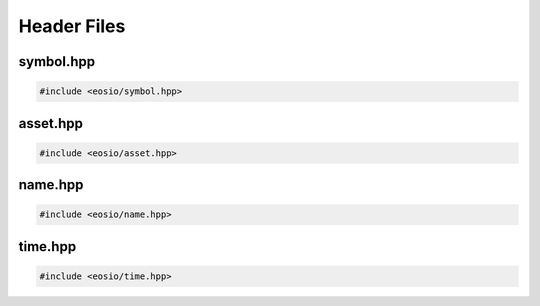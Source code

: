 ===========================================
Header Files
===========================================

symbol.hpp
===========================================

.. code-block:: cpp

  #include <eosio/symbol.hpp>

.. cpp:class:: eosio::symbol_code

  Information about a token symbol, the symbol can be up to 7 characters long.

  Example:

  .. code-block:: cpp

    auto symbol_code = eosio::symbol_code("EOS");

  .. cpp:function:: symbol_code(std::string_view str)

    Construct a new ``symbol_code`` initialising value with ``str``

  .. cpp:function:: symbol_code(uint64_t raw)

    Construct a new ``symbol_code`` initialising value with ``raw``

  .. cpp:function:: std::string to_string()

    Returns the symbol name as a string
  
  .. cpp:function:: uint64_t raw()

    Returns the raw ``uint64_t`` value for the symbol
  
  .. cpp:function:: friend bool operator == (const symbol_code& a, const symbol_code& b)
  .. cpp:function:: friend bool operator != (const symbol_code& a, const symbol_code& b)
  .. cpp:function:: friend bool operator < (const symbol_code& a, const symbol_code& b)

  .. cpp:var:: private uint64_t value

    Stores the symbol code as a ``uint64_t`` value

.. cpp:class:: eosio::symbol

  Used to define a token's :cpp:class:`symbol_code` and ``precision`` (digits after the decimal).
  
  Example:

  .. code-block:: cpp

    auto symbol = eosio::asset("10.0000 EOS").symbol;
    symbol.code(); // eosio::symbol_code("EOS")
    symbol.precision(); // 4

  For example, ``10.0000 EOS`` has *symbol_code* **EOS** and *precision* **4**.
  A ``symbol`` can be written as ``{precision},{symbol}``
  (in above example, ``4,EOS``).

  .. cpp:function:: symbol(eosio::symbol_code sc, uint8_t precision)
  .. cpp:function:: symbol(std::string_view sc, uint8_t precision)

  .. cpp:function:: eosio::symbol_code code()
  .. cpp:function:: uint8_t precision()


.. cpp:class:: eosio::extended_symbol

  A type of token is created by the
  :cpp:func:`token::create` action.
  The same contract account cannot ``create`` two types of tokens 
  with the same ``symbol``,
  but two different accounts deployed with the same ``eosio.token`` contract can
  create separate tokens with identical ``symbol``.

  To prevent such vulnerability,
  a ``extended_symbol`` s could be equal but represent two different tokens.

  .. cpp:member:: int64_t amount = 0

  .. cpp:member:: eosio::symbol symbol



asset.hpp
===========================================

.. code-block:: cpp

  #include <eosio/asset.hpp>

.. cpp:class:: eosio::asset

  Used to specify some amount of tokens. 
  It consists of an ``amount`` property and a ``symbol`` property.
  For example, ``10.0000 EOS`` is an ``asset`` with 
  ``amount`` equals ``10 * 10^4`` and ``symbol`` equals ``4,EOS``. 


name.hpp
===========================================

.. code-block:: cpp

  #include <eosio/name.hpp>

.. cpp:struct:: eosio::name
  
  Mainly used to represent an EOSIO account name.
  Name string can only have small letters a-z, digits 1-5 or dot, and max 12 characters.
  The name is saved as a ``uint64_t``.

  .. cpp:function:: name(std::string_view str)

    Construct a new ``name`` initialising value with ``str``

  .. cpp:function:: name(uint64_t raw)

    Construct a new ``name`` initialising value with ``raw``

  .. cpp:function:: std::string to_string()

    Returns the name as a string
  
  .. cpp:function:: uint64_t raw()

    Returns the raw ``uint64_t`` value for the name

  .. cpp:function:: friend bool operator == (const name& a, const name& b)
  .. cpp:function:: friend bool operator != (const name& a, const name& b)
  .. cpp:function:: friend bool operator < (const name& a, const name& b)

  .. cpp:var:: private uint64_t value

    Stores the name as a ``uint64_t`` value



time.hpp
===========================================

.. code-block:: cpp

  #include <eosio/time.hpp>

.. cpp:class:: eosio::microseconds

  Microseconds. 

  .. cpp:function:: microseconds(int64_t count = 0)
  .. cpp:function:: static microseconds maximum()
  
    Maximum ``0x7fffffffffffffffll``

  .. cpp:function:: int64_t count()
  .. cpp:function:: int64_t to_seconds()

  .. cpp:var:: int64_t _count

    The value used in serialization

.. cpp:function:: inline microseconds eosio::milliseconds( int64_t ms )
.. cpp:function:: inline microseconds eosio::seconds( int64_t s )
.. cpp:function:: inline microseconds eosio::minutes( int64_t m )
.. cpp:function:: inline microseconds eosio::hours( int64_t h )
.. cpp:function:: inline microseconds eosio::days( int64_t d )


.. cpp:class:: eosio::time_point

  High resolution time point in microseconds. 

  .. cpp:function:: time_point(microseconds elapsed = microseconds())


  .. cpp:function:: microseconds& time_since_epoch()
  .. cpp:function:: uint32_t sec_since_epoch()

  .. cpp:var:: microseconds elapsed
    
    The value used in serialization



.. cpp:class:: eosio::time_point_sec

  A lower resolution time_point accurate only to seconds from 1970. 

  .. cpp:function:: time_point_sec()
  .. cpp:function:: explicit time_point_sec(uint32_t seconds)
  .. cpp:function:: time_point_sec( const time_point& t )

  .. cpp:function:: time_point_sec maximum()

    Maximum ``time_point_sec(0xffffffff)``

  .. cpp:function:: time_point_sec min()

    Minimum ``time_point_sec(0)``

  .. cpp:function:: uint32_t sec_since_epoch()

    Returns :cpp:var:`utc_seconds`

  .. cpp:var:: uint32_t utc_seconds

    The value used in serialization

.. cpp:class:: eosio::block_timestamp
